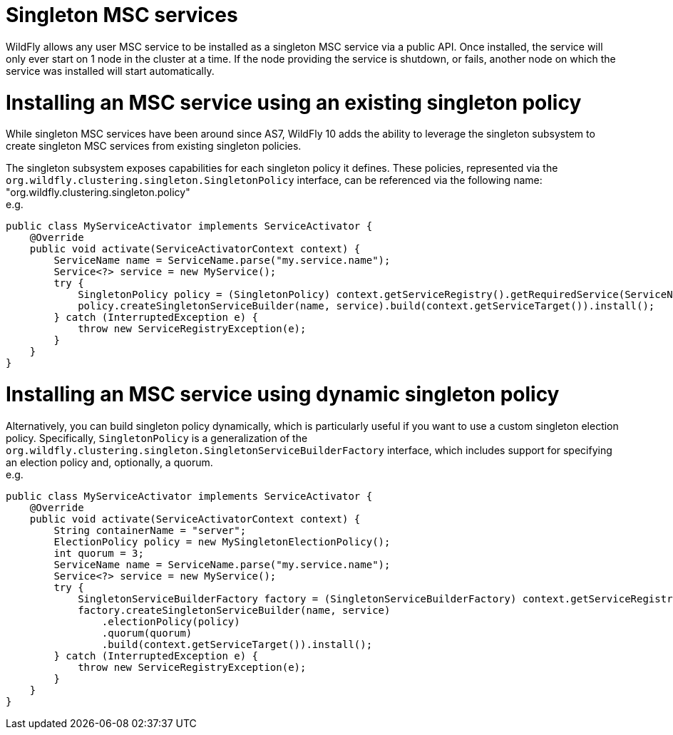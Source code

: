 Singleton MSC services
======================

WildFly allows any user MSC service to be installed as a singleton MSC
service via a public API. Once installed, the service will only ever
start on 1 node in the cluster at a time. If the node providing the
service is shutdown, or fails, another node on which the service was
installed will start automatically.

[[installing-an-msc-service-using-an-existing-singleton-policy]]
= Installing an MSC service using an existing singleton policy

While singleton MSC services have been around since AS7, WildFly 10 adds
the ability to leverage the singleton subsystem to create singleton MSC
services from existing singleton policies.

The singleton subsystem exposes capabilities for each singleton policy
it defines. These policies, represented via the
`org.wildfly.clustering.singleton.SingletonPolicy` interface, can be
referenced via the following name:
"org.wildfly.clustering.singleton.policy" +
e.g.

[source, java]
----
public class MyServiceActivator implements ServiceActivator {
    @Override
    public void activate(ServiceActivatorContext context) {
        ServiceName name = ServiceName.parse("my.service.name");
        Service<?> service = new MyService();
        try {
            SingletonPolicy policy = (SingletonPolicy) context.getServiceRegistry().getRequiredService(ServiceName.parse(SingletonPolicy.CAPABILITY_NAME)).awaitValue();
            policy.createSingletonServiceBuilder(name, service).build(context.getServiceTarget()).install();
        } catch (InterruptedException e) {
            throw new ServiceRegistryException(e);
        }
    }
}
----

[[installing-an-msc-service-using-dynamic-singleton-policy]]
= Installing an MSC service using dynamic singleton policy

Alternatively, you can build singleton policy dynamically, which is
particularly useful if you want to use a custom singleton election
policy. Specifically, `SingletonPolicy` is a generalization of the
`org.wildfly.clustering.singleton.SingletonServiceBuilderFactory`
interface, which includes support for specifying an election policy and,
optionally, a quorum. +
e.g.

[source, java]
----
public class MyServiceActivator implements ServiceActivator {
    @Override
    public void activate(ServiceActivatorContext context) {
        String containerName = "server";
        ElectionPolicy policy = new MySingletonElectionPolicy();
        int quorum = 3;
        ServiceName name = ServiceName.parse("my.service.name");
        Service<?> service = new MyService();
        try {
            SingletonServiceBuilderFactory factory = (SingletonServiceBuilderFactory) context.getServiceRegistry().getRequiredService(SingletonServiceName.BUILDER.getServiceName(containerName))).awaitValue();
            factory.createSingletonServiceBuilder(name, service)
                .electionPolicy(policy)
                .quorum(quorum)
                .build(context.getServiceTarget()).install();
        } catch (InterruptedException e) {
            throw new ServiceRegistryException(e);
        }
    }
}
----
